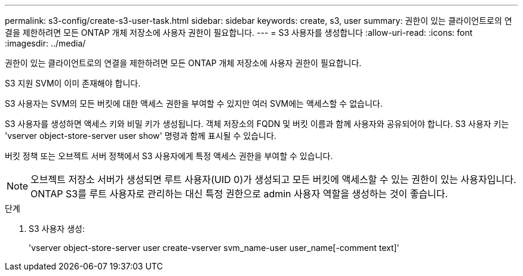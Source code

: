 ---
permalink: s3-config/create-s3-user-task.html 
sidebar: sidebar 
keywords: create, s3, user 
summary: 권한이 있는 클라이언트로의 연결을 제한하려면 모든 ONTAP 개체 저장소에 사용자 권한이 필요합니다. 
---
= S3 사용자를 생성합니다
:allow-uri-read: 
:icons: font
:imagesdir: ../media/


[role="lead"]
권한이 있는 클라이언트로의 연결을 제한하려면 모든 ONTAP 개체 저장소에 사용자 권한이 필요합니다.

S3 지원 SVM이 이미 존재해야 합니다.

S3 사용자는 SVM의 모든 버킷에 대한 액세스 권한을 부여할 수 있지만 여러 SVM에는 액세스할 수 없습니다.

S3 사용자를 생성하면 액세스 키와 비밀 키가 생성됩니다. 객체 저장소의 FQDN 및 버킷 이름과 함께 사용자와 공유되어야 합니다. S3 사용자 키는 'vserver object-store-server user show' 명령과 함께 표시될 수 있습니다.

버킷 정책 또는 오브젝트 서버 정책에서 S3 사용자에게 특정 액세스 권한을 부여할 수 있습니다.

[NOTE]
====
오브젝트 저장소 서버가 생성되면 루트 사용자(UID 0)가 생성되고 모든 버킷에 액세스할 수 있는 권한이 있는 사용자입니다. ONTAP S3를 루트 사용자로 관리하는 대신 특정 권한으로 admin 사용자 역할을 생성하는 것이 좋습니다.

====
.단계
. S3 사용자 생성:
+
'vserver object-store-server user create-vserver svm_name-user user_name[-comment text]'


